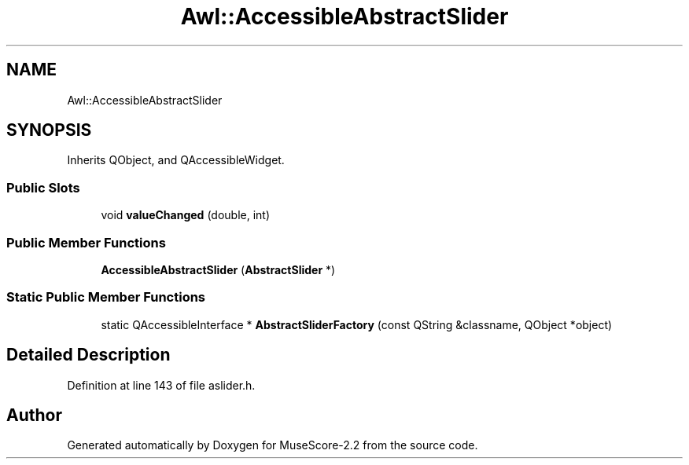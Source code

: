 .TH "Awl::AccessibleAbstractSlider" 3 "Mon Jun 5 2017" "MuseScore-2.2" \" -*- nroff -*-
.ad l
.nh
.SH NAME
Awl::AccessibleAbstractSlider
.SH SYNOPSIS
.br
.PP
.PP
Inherits QObject, and QAccessibleWidget\&.
.SS "Public Slots"

.in +1c
.ti -1c
.RI "void \fBvalueChanged\fP (double, int)"
.br
.in -1c
.SS "Public Member Functions"

.in +1c
.ti -1c
.RI "\fBAccessibleAbstractSlider\fP (\fBAbstractSlider\fP *)"
.br
.in -1c
.SS "Static Public Member Functions"

.in +1c
.ti -1c
.RI "static QAccessibleInterface * \fBAbstractSliderFactory\fP (const QString &classname, QObject *object)"
.br
.in -1c
.SH "Detailed Description"
.PP 
Definition at line 143 of file aslider\&.h\&.

.SH "Author"
.PP 
Generated automatically by Doxygen for MuseScore-2\&.2 from the source code\&.
